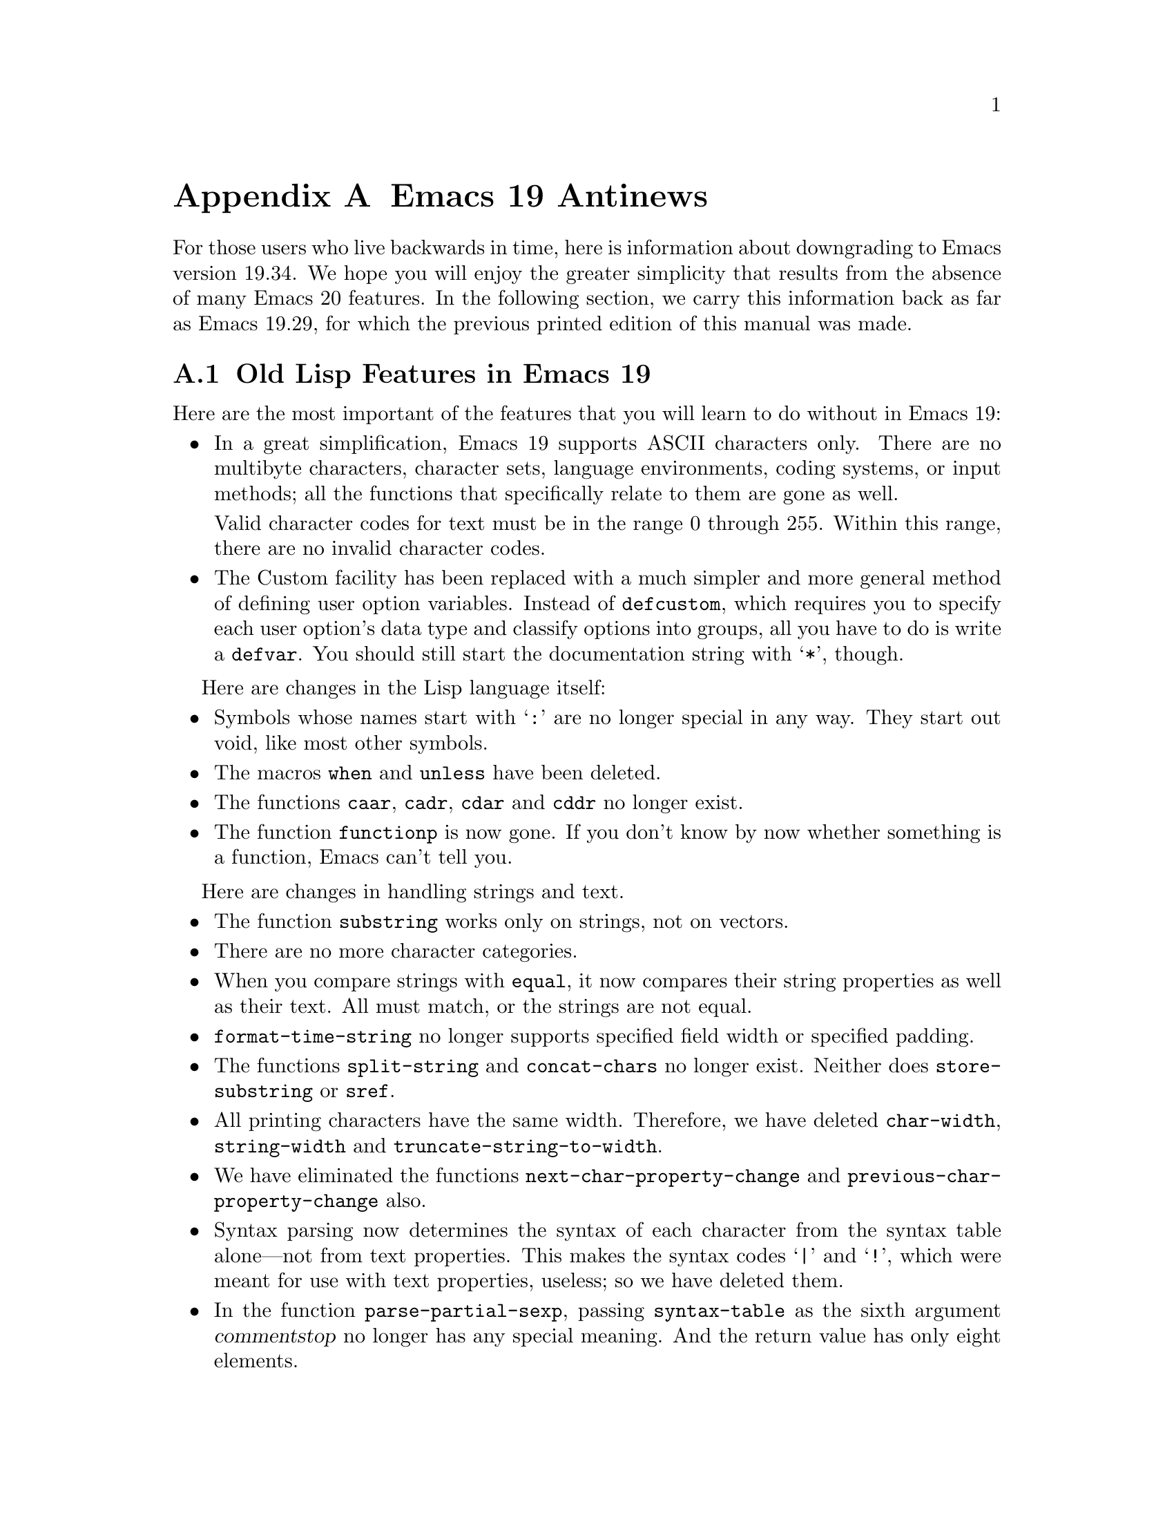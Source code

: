 @c -*-texinfo-*-
@c This is part of the GNU Emacs Lisp Reference Manual.
@c Copyright (C) 1998 Free Software Foundation, Inc. 
@c See the file elisp.texi for copying conditions.
@node Antinews, Index, Standard Hooks, Top
@appendix Emacs 19 Antinews

For those users who live backwards in time, here is information about
downgrading to Emacs version 19.34.  We hope you will enjoy the greater
simplicity that results from the absence of many Emacs 20 features.  In
the following section, we carry this information back as far as Emacs
19.29, for which the previous printed edition of this manual was made.

@section Old Lisp Features in Emacs 19

Here are the most important of the features that you will learn
to do without in Emacs 19:

@itemize @bullet
@item
In a great simplification, Emacs 19 supports ASCII characters only.
There are no multibyte characters, character sets, language
environments, coding systems, or input methods; all the functions that
specifically relate to them are gone as well.

Valid character codes for text must be in the range 0 through 255.
Within this range, there are no invalid character codes.

@item
The Custom facility has been replaced with a much simpler and more
general method of defining user option variables.  Instead of
@code{defcustom}, which requires you to specify each user option's data
type and classify options into groups, all you have to do is write a
@code{defvar}.  You should still start the documentation string with
@samp{*}, though.
@end itemize

Here are changes in the Lisp language itself:

@itemize @bullet
@item
Symbols whose names start with @samp{:} are no longer special
in any way.  They start out void, like most other symbols.

@item
The macros @code{when} and @code{unless} have been deleted.

@item
The functions @code{caar}, @code{cadr}, @code{cdar} and @code{cddr}
no longer exist.

@item
The function @code{functionp} is now gone.  If you don't know
by now whether something is a function, Emacs can't tell you.
@end itemize

Here are changes in handling strings and text.

@itemize @bullet
@item
The function @code{substring} works only on strings, not on vectors.

@item
There are no more character categories.

@item
When you compare strings with @code{equal}, it now compares
their string properties as well as their text.  All must match,
or the strings are not equal.

@item
@code{format-time-string} no longer supports specified field width
or specified padding.

@item
The functions @code{split-string} and @code{concat-chars} no longer exist.
Neither does @code{store-substring} or @code{sref}.

@item
All printing characters have the same width.  Therefore, we have deleted
@code{char-width}, @code{string-width} and
@code{truncate-string-to-width}.

@item
We have eliminated the functions @code{next-char-property-change} and
@code{previous-char-property-change} also.

@item
Syntax parsing now determines the syntax of each character from the
syntax table alone---not from text properties.  This makes the syntax
codes @samp{|} and @samp{!}, which were meant for use with text
properties, useless; so we have deleted them.

@item
In the function @code{parse-partial-sexp}, passing @code{syntax-table}
as the sixth argument @var{commentstop} no longer has any special meaning.
And the return value has only eight elements.
@end itemize

Here are changes in other areas of Emacs Lisp:

@itemize @bullet
@item
The macros @code{save-current-buffer}, @code{with-current-buffer},
@code{with-temp-buffer}, @code{with-temp-file}, @code{save-selected-window}, 
and @code{with-output-to-string} are gone.

@item
The easy-mmode facility for defining minor modes is gone too.

@item
Process filters and sentinels must explicitly save the match data, with
@code{save-match-data}, or they will clobber the match data and
something horrible will happen.

@item
As part of our effort to loosen up, @code{batch-byte-compile-file} no
longer returns a nonzero status code if there is a compilation error.

@item
The ``mail user agent'' feature is gone.

@item
We have removed the functions @code{add-to-invisibility-spec} and
@code{remove-from-invisibility-spec}, so you should manipulate
the value of @code{buffer-invisibility-spec} by hand.

@item
The functions @code{face-documentation}, @code{face-bold-p},
@code{face-italic-p}, @code{set-face-bold-p}, @code{set-face-italic-p}
are gone.  Instead, use @code{make-face-bold} and friends.

@item
All the functions that operate on a file now discard an extra redundant
directory name from the beginning of the file name---just like
@code{substitute-in-file-name}.

@item
We have got rid of the function @code{access-file}.

@item
Most of the minibuffer input functions no longer take a default value as
an argument.  Also, they do not discard text properties from the result.
This means that if you insert text with text properties into the minibuffer,
the minibuffer value really will contain text properties.

@item
Only the simple menu item format is supported (@pxref{Simple Menu Items}).

@item
You can still bind @code{x-resource-class} around a call to
@code{x-get-resource}, but it won't do anything special.

@item
Wave goodbye to the hooks @code{before-make-frame-hook},
@code{after-make-frame-functions}, and
@code{window-configuration-change-hook},

@item
The functions and variables that deal with MS Windows NT/95
have been renamed to start with @samp{win32-} instead of @samp{w32-}.
This is because we admire Microsoft more each day as we go back
into the past.
@end itemize

@section Onward into the Past!

Here we go even further back, as far as Emacs 19.29, for which the
previous printed edition of the Emacs Lisp manual was made.

@itemize @bullet
@item
There are no char-tables or bool-vectors.  Syntax tables, display
tables, and case tables are all vectors now, and the value of
@code{keyboard-translate-table} should be a vector or a string.

@item
There is only one kind of marker.  When you insert text at the place
where a marker points, the marker always ends up before that text,
unless you use @code{insert-before-markers}, which puts all the markers
after the inserted text.

@item
There is no function @code{overlays-in}.

@item
The variable @code{print-length} applies only to lists, not to
vectors or strings.

@item
The function @code{convert-standard-filename} no longer exists, so each
Lisp package must independently figure out which file names to use for
its initialization files on each kind of operating system.

@item
The macro @code{with-timeout} has been eliminated, along with the
function @code{y-or-n-p-with-timeout}.  Idle timers don't exist at all;
instead, maybe you can use @code{post-command-idle-hook} to do some of
the same job.

@item
The functions @code{keymap-parent} and @code{set-keymap-parent} are
gone.  We expect keymaps to recognize their own parents.

@item
When you delete text and then undo a deletion, markers that were
originally inside the deleted text end up either at the beginning
or the end of it---not back in their original places.

@item
The interactive specification @samp{N} is gone now.

@item
There is no more @code{safe-length}.  Don't try to be so safe!  Did you
expect to live forever?

@item
We got rid of @code{insert-file-contents-literally}, because
programmers are too literal-minded anyway.

@item
As part of our continuing effort to help Lisp programmers to relax, we
threw out the function @code{error-message-string}.  Don't worry so much
about errors!  We all make mistakes.

@item
The keymap @code{special-event-map} is gone, because Emacs has no more
special events.  If you want to hold a party in Emacs, please let us
know.

@item
You can't do date arithmetic with @code{encode-time} any more.

@item
The functions @code{command-execute} and @code{call-interactively} no
longer accept the optional argument @var{keys}.

@item
@code{get-buffer-window-list} is gone as well.

@item
With the function @code{replace-match}, you can only replace the whole
match, not a subexpression of it.

@item
We eliminated the hooks @code{buffer-access-fontify-functions},
@code{window-scroll-functions}, and @code{redisplay-end-trigger-functions}.
@end itemize
